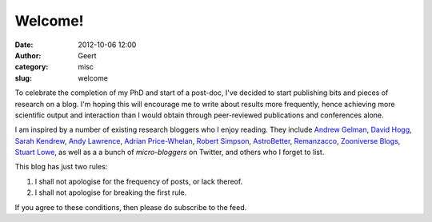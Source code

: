 Welcome!
########
:date: 2012-10-06 12:00
:author: Geert
:category: misc
:slug: welcome

To celebrate the completion of my PhD and start of a post-doc, I've
decided to start publishing bits and pieces of research on a blog. I'm
hoping this will encourage me to write about results more frequently,
hence achieving more scientific output and interaction than I would
obtain through peer-reviewed publications and conferences alone.

I am inspired by a number of existing research bloggers who I enjoy
reading. They include `Andrew Gelman`_, `David Hogg`_, `Sarah Kendrew`_,
`Andy Lawrence`_, `Adrian Price-Whelan`_, `Robert Simpson`_,
`AstroBetter`_, `Remanzacco`_, `Zooniverse Blogs`_, `Stuart Lowe`_, as
well as a a bunch of *micro-bloggers* on Twitter, and others who I
forget to list.

This blog has just two rules:

#. I shall not apologise for the frequency of posts, or lack thereof.
#. I shall not apologise for breaking the first rule.

If you agree to these conditions, then please do subscribe to the feed.

.. _Andrew Gelman: http://andrewgelman.com/
.. _David Hogg: http://hoggresearch.blogspot.co.uk/
.. _Sarah Kendrew: http://sarahaskew.net/
.. _Andy Lawrence: http://andyxl.wordpress.com
.. _Adrian Price-Whelan: http://apwhelan.blogspot.co.uk/
.. _Robert Simpson: http://orbitingfrog.com/
.. _AstroBetter: http://www.astrobetter.com
.. _Remanzacco: http://remanzacco.blogspot.co.uk/
.. _Zooniverse Blogs: http://blogs.zooniverse.org
.. _Stuart Lowe: http://www.strudel.org.uk/blog/astro/index.shtml
